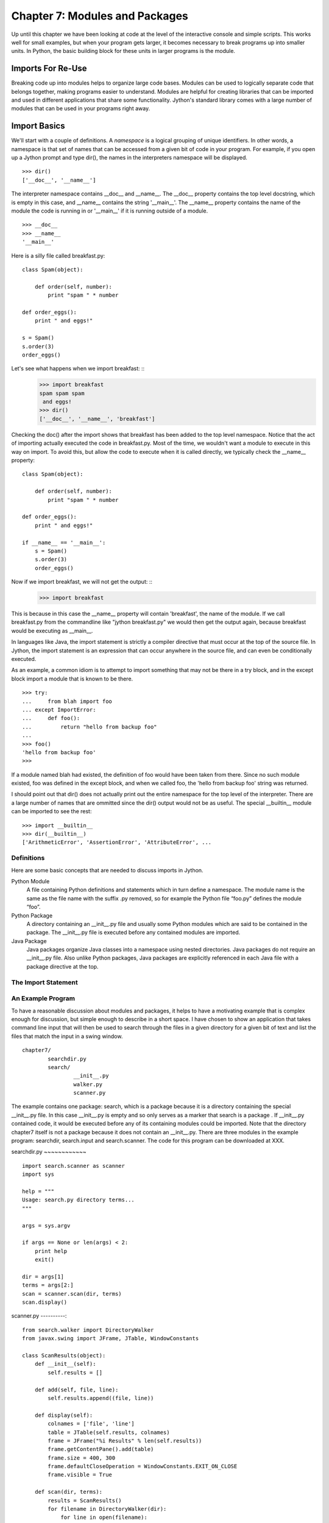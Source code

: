 Chapter 7: Modules and Packages
+++++++++++++++++++++++++++++++

Up until this chapter we have been looking at code at the level of the
interactive console and simple scripts. This works well for small examples, but
when your program gets larger, it becomes necessary to break programs up into
smaller units.  In Python, the basic building block for these units in larger
programs is the module. 

Imports For Re-Use
==================

Breaking code up into modules helps to organize large code bases. Modules can
be used to logically separate code that belongs together, making programs
easier to understand. Modules are helpful for creating libraries that can be
imported and used in different applications that share some functionality.
Jython's standard library comes with a large number of modules that can be used
in your programs right away.

Import Basics
=============

We'll start with a couple of definitions.  A *namespace* is a logical grouping of
unique identifiers.  In other words, a namespace is that set of names that can
be accessed from a given bit of code in your program.  For example, if you open
up a Jython prompt and type dir(), the names in the interpreters namespace will
be displayed.  ::

    >>> dir()
    ['__doc__', '__name__']

The interpreter namespace contains __doc__ and __name__.  The __doc__ property
contains the top level docstring, which is empty in this case, and __name__
contains the string '__main__'.  The __name__ property contains the name of the
module the code is running in or '__main__' if it is running outside of a
module. ::

    >>> __doc__
    >>> __name__
    '__main__'

Here is a silly file called breakfast.py: ::

    class Spam(object):

        def order(self, number):
            print "spam " * number

    def order_eggs(): 
        print " and eggs!"

    s = Spam()
    s.order(3)
    order_eggs()

Let's see what happens when we import breakfast: ::
    >>> import breakfast
    spam spam spam 
     and eggs!
    >>> dir()
    ['__doc__', '__name__', 'breakfast']

Checking the doc() after the import shows that breakfast has been added to the
top level namespace.  Notice that the act of importing actually executed the
code in breakfast.py.  Most of the time, we wouldn't want a module to execute
in this way on import.  To avoid this, but allow the code to execute when it
is called directly, we typically check the __name__ property: ::

    class Spam(object):

        def order(self, number):
            print "spam " * number

    def order_eggs(): 
        print " and eggs!"

    if __name__ == '__main__':
        s = Spam()
        s.order(3)
        order_eggs()

Now if we import breakfast, we will not get the output: ::
    >>> import breakfast

This is because in this case the __name__ property will contain 'breakfast',
the name of the module.  If we call breakfast.py from the commandline like
"jython breakfast.py" we would then get the output again, because breakfast
would be executing as __main__.

In languages like Java, the import statement is strictly a compiler directive
that must occur at the top of the source file. In Jython, the import statement
is an expression that can occur anywhere in the source file, and can even be
conditionally executed.

As an example, a common idiom is to attempt to import something that may not be
there in a try block, and in the except block import a module that is known to
be there. ::

    >>> try:
    ...     from blah import foo
    ... except ImportError:
    ...     def foo():
    ...         return "hello from backup foo"
    ...
    >>> foo()
    'hello from backup foo'
    >>>

If a module named blah had existed, the definition of foo would have been taken
from there. Since no such module existed, foo was defined in the except block,
and when we called foo, the 'hello from backup foo' string was returned.

I should point out that dir() does not actually print out the entire namespace
for the top level of the interpreter.  There are a large number of names that
are ommitted since the dir() output would not be as useful.  The special
__builtin__ module can be imported to see the rest: ::

    >>> import __builtin__
    >>> dir(__builtin__)
    ['ArithmeticError', 'AssertionError', 'AttributeError', ...

Definitions
-----------

Here are some basic concepts that are needed to discuss imports in Jython.

Python Module
	A file containing Python definitions and statements which in turn define a namespace. The module
        name is the same as the file name with the suffix .py removed, so for example the Python file
        “foo.py” defines the module “foo”. 

Python Package
	A directory containing an __init__.py file and usually some Python modules which are said
        to be contained in the package. The __init__.py file is executed before any contained modules
        are imported.

Java Package
	Java packages organize Java classes into a namespace using nested directories. Java packages
        do not require an __init__.py file. Also unlike Python packages, Java packages are explicitly
        referenced in each Java file with a package directive at the top.

The Import Statement
--------------------

An Example Program
------------------

To have a reasonable discussion about modules and packages, it helps to have a
motivating example that is complex enough for discussion, but simple enough to
describe in a short space. I have chosen to show an application that takes
command line input that will then be used to search through the files in a
given directory for a given bit of text and list the files that match the input
in a swing window. ::

	chapter7/
		searchdir.py
		search/
			__init__.py
			walker.py
			scanner.py

The example contains one package: search, which is a package because it is a
directory containing the special __init__.py file.  In this case __init__.py is
empty and so only serves as a marker that search is a package . If __init__.py
contained code, it would be executed before any of its containing modules could
be imported.  Note that the directory chapter7 itself is not a package because
it does not contain an __init__.py. There are three modules in the example
program: searchdir, search.input and search.scanner. The code for this program
can be downloaded at XXX.

searchdir.py
~~~~~~~~~~~~ ::

    import search.scanner as scanner
    import sys

    help = """
    Usage: search.py directory terms...
    """

    args = sys.argv

    if args == None or len(args) < 2:
        print help
        exit()

    dir = args[1]
    terms = args[2:]
    scan = scanner.scan(dir, terms)
    scan.display()
    
    
scanner.py
----------::

    from search.walker import DirectoryWalker
    from javax.swing import JFrame, JTable, WindowConstants

    class ScanResults(object):
        def __init__(self):
            self.results = []

        def add(self, file, line):
            self.results.append((file, line))

        def display(self):
            colnames = ['file', 'line']
            table = JTable(self.results, colnames)
            frame = JFrame("%i Results" % len(self.results))
            frame.getContentPane().add(table)
            frame.size = 400, 300
            frame.defaultCloseOperation = WindowConstants.EXIT_ON_CLOSE
            frame.visible = True

        def scan(dir, terms):
            results = ScanResults()
            for filename in DirectoryWalker(dir):
                for line in open(filename):
                    for term in terms:
                        if term in line:
                            results.add(filename,line)
            return results
            
walker.py
---------::

    import os

    class DirectoryWalker:
        # A forward iterator that traverses a directory tree. Adapted from an
        # example in the eff-bot library guide: os-path-walk-example-3.py

        def __init__(self, directory):
            self.stack = [directory]
            self.files = []
            self.index = 0

        def __getitem__(self, index):
            while 1:
                try:
                    file = self.files[self.index]
                    self.index = self.index + 1
                except IndexError:
                    # pop next directory from stack
                    self.directory = self.stack.pop()
                    self.files = os.listdir(self.directory)
                    self.index = 0
                else:
                    # got a filename
                    fullname = os.path.join(self.directory, file)
                    if (os.path.isdir(fullname) and not
                        os.path.islink(fullname)):
                            self.stack.append(fullname)
                    else:
                        return fullname


If you run searchdir.py on it's own directory like this:

Trying out the Example Code
---------------------------::

    $ jython scanner.py . terms


You  will get a swing table titled “5 Results” (possibly more if .class files
are matched).  Let's examine the import statements used in this program.  The
module searchdir contains two import statements:::

    import search.scanner as scanner
    import sys

The first imports the module “search.scannar” and renames the module “scannar”.
The second imports the builtin module “sys” and leaves the name as “sys”. The
module “search.scannar” has two import statements: ::

    from search.walker import DirectoryWalker
    from javax.swing import JFrame, JTable, WindowConstants

The first imports DirectoryWalker from the “search.walker” module.  Note that
we had to do this even though search.walker is in the same package as
search.scanner. The last import is interesting because it imports the java
classes like JFrame from the java package javax.swing. Jython makes this sort
of import look the same as other imports.  This simple example shows how you
can import code from different modules and packages to modularize your
programs.

Types of import statements
==========================

The import statement comes in a variety of forms that allow much finer control
over how importing brings named values into your current module.

Basic import Statements
----------------------- ::

    import module
    from module import submodule
    from . import submodule

I will discuss each of the import statement forms in turn starting with: ::

    import module

This most basic type of import imports a module directly. Unlike Java, this
form of import binds the leftmost module name, so If you import a nested module
like: ::

	import javax.swing.JFrame

You would need to refer to it as “javax.swing.JFrame” in your code.  In Java
this would have imported “JFrame”.


from import Statements
---------------------- ::

    from module import name

This form of import allows you to import modules, classes or functions nested
in other modules. This allows you to achieve the result that a typical Java
import gives. To get a JFrame in your Jython code you issue: ::

    from javax.swing import JFrame

You can also use the from style of import to import all of the names in a
module directly into your current module using a '*'. This form of import is
discouraged in the Python community, and is particularly troublesome when
importing from Java packages (in some cases it does not work, see chapter 10
for details) so you should avoid its use. It looks like this: ::

    from module import *

Relative import Statements
--------------------------

A new kind of import introduced in Python 2.5 is the explicit relative import.
These import statements use dots to indicate how far back you will walk from
the current nesting of modules, with one dot meaning the current module. ::

    from . import module
    from .. import module
    from .module import submodule
    from ..module import submodule

Even though this style of importing has just been introduced, its use is
discouraged. Explicit relative imports are a reaction to the demand for
implicit relative imports. If you look at the search.scanner package, you will
see the import statement: ::
 
    from search.walker import DirectoryWalker

Because search.walker sits in the same package as search.scanner, the import
statement could have been: ::

    from walker import DirectoryWalker

Some programmers like to use relative imports like this so that imports will
survive module restructuring, but these relative imports can be error prone
because of the possibility of name clashes. The new syntax provides an explicit
way to use relative imports, though they too are still discouraged. The import
statement above would look like this: ::

    from .walker import DirectoryWalker


Aliasing import Statements
--------------------------

Any of the above imports can add an "as" clause to change import a module but
give it a new name. ::

    import module as alias
    from module import submodule as alias
    from . import submodule as alias


This gives you enormous flexibility in your imports, so to go back to the
Jframe example, you could issue: ::

    import javax.swing.JFrame as Foo

And instantiate a JFrame object with a call to Foo(), something that would
surprise most Java developers coming to Jython.

Hiding Module Names
-------------------

Typically when a module is imported, all of the names in the module are
available to the importing module. There are a couple of ways to hide these
names from importing modules. Starting any name with an underscore (_) which is
the Python convention for marking names as private is the first way.  The
second way to hide module names is to define a list named __all__, which should
contain only those names that you wish to have your module to expose.  As an
example here is the value of __all__ at the top of Jython's os module: ::

    __all__ = ["altsep", "curdir", "pardir", "sep", "pathsep",
               "linesep", "defpath", "name", "path",
               "SEEK_SET", "SEEK_CUR", "SEEK_END"]
           
Note that you can add to __all__ inside of a module to expand the exposed names
of that module.  In fact, the os module in Jython does just this to
conditionally expose names based on the operating system that Jython is running
on.


Module Search Path, Compilation, and Loading
============================================

Compilation
-----------

Despite the popular belief that Jython is an “interpreted, not compiled”, in
reality all Jython code is turned into Java bytecodes before execution.  These
bytecodes are not always saved to disk, but when you see Jython execute any
code, even in an eval or an exec, you can be sure that bytecodes are getting
fed to the JVM. The sole exception to this that I know of is the experimental
pycimport module that I will describe in the section on sys.meta_path below,
which interprets CPython bytecodes instead of producing Java bytecodes.



Module search Path and Loading
------------------------------

Understanding the process of module search and loading is more complicated in
Jython than in either CPython or Java because Jython can search both Java's
CLASSPATH and Python's path. We'll start by looking at Python's path and
sys.path. When you issue an import, sys.path defines the path that Jython will
use to search for the name you are trying to import. The objects within the
sys.path list tell Jython where to search for modules. Most of these objects
point to directories, but there are a few special items that can be in sys.path
for Jython that are not just pointers to directories. Trying to import a file
that does not reside anywhere in the sys.path (and also cannot be found in the
CLASSPATH) raises an ImportError exception. Let's fire up a command line and
look at sys.path. ::

    >>> import sys
    >>> sys.path
    ['', '/Users/frank/jython/Lib', '__classpath__', '__pyclasspath__/',
    '/Users/frank/jython/Lib/site-packages']



The first blank entry ('') tells Jython to look in the current directory for
modules. The second entry points to Jython's Lib directory that contains the
core Jython modules. The third and forth entries are special markers that we
will discuss later, and the last points to the site-packages directory where
new libraries can be installed when you issue setuptools directives from Jython
(see Chapter XXX for more about setuptools).

Import Hooks
------------

To understand the way that Jython imports Java classes we have to understand a
bit about the Python import protocol.  I won't get into every detail, for that
you would want to look at PEP 302 .

Briefly, we first try any custom importers registered on sys.meta_path. If one
of them is capable of importing the requested module, allow that importer to
handle it. Next, we try each of the entries on sys.path. For each of these, we
find the first hook registered on sys.path_hooks that can handle the path
entry. If we find an import hook and it successfully imports the module, we
stop. If this did not work, we try the builtin import logic. If that also
fails, an ImportError is thrown. So let's look at Jython's path_hooks.


sys.path_hooks 
-------------- ::
  
    >>> import sys
    >>> sys.path_hooks
    [<type 'org.python.core.JavaImporter'>, <type 'zipimport.zipimporter'>,
    <type 'ClasspathPyImporter'>]

Each of these path_hooks entries specifies a path_hook that will attempt to
import special fies. JavaImporter, as it's name implies, allows the dynamic
loading of Java packages and classes that are specified at runtime.  For
example, if you want to include a jar at runtime you can execute the following
code, which will then get picked up by the JavaImporter hook the next time that
an import is attempted: ::

    >>> import sys
    >>> sys.path.append("/Users/frank/lib/mysql-connector-java-5.1.6.jar")
    >>> import com.mysql
    *sys-package-mgr*: processing new jar, '/Users/frank/lib/mysql-connector-java-5.1.6.jar'
    >>> dir(com.mysql)
    ['__name__', 'jdbc']

sys.meta_path
-------------

Adding entries to sys.meta_path allows you to add import behaviors that will
occur before any other import is attempted, even the default builtin importing
behavior.  This can be a very powerful tool, allowing you to do all sorts of
interesting things.  As an example, I will talk about an experimental module
that ships with Jython 2.5.  That module is pycimport.  If you start up jython
and issue: ::

    >>> import pycimport


Jython will start scanning for .pyc files in your path and if it finds one,
will use the .pyc file to load you module. .pyc files are the files that
CPython produces when it compiles Python source code. So, if you after you have
imported pycimport (which adds a hook to sys.meta_path) then issue: ::

    >>> import foo

Jython will scan your path for a file named foo.pyc, and if it finds one it
will import the foo module using the CPython bytecodes.  Here the code at the
bottom of pycimport.py that makes defines the MetaImporter and adds it to
sys.meta_path: ::

    class __MetaImporter(object):
        def __init__(self):
            self.__importers = {}
        def find_module(self, fullname, path):
            if __debugging__: print "MetaImporter.find_module(%s, %s)" % (
                repr(fullname), repr(path))
            for _path in sys.path:
                if _path not in self.__importers:
                    try:
                        self.__importers[_path] = __Importer(_path)
                    except:
                        self.__importers[_path] = None
                importer = self.__importers[_path]
                if importer is not None:
                    loader = importer.find_module(fullname, path)
                    if loader is not None:
                        return loader
            else:
                return None
    
    sys.meta_path.insert(0, __MetaImporter())
    
The find_module method calls into other parts of pycimport and looks for .pyc
files. If it finds one, it knows how to parse and execute those files and adds
the corresponding module to the runtime. Pretty cool eh?

Java Package Scanning
=====================

Although you can ask the Java SDK to give you a list of all of the packages
known to a ClassLoader using: ::

    java.lang.ClassLoader#getPackages()

there is no corresponding ::

    java.lang.Package#getClasses()

This is unfortunate for Jython, because Jython users expect to be able to
introspect they code they use in powerful ways. For example, users expect to be
able to call dir() on Java objects and packages to see what names they contain:
::

    >>> import java.util.zip
    >>> dir(java.util.zip)
    ['Adler32', 'CRC32', 'CheckedInputStream', 'CheckedOutputStream', 'Checksum', 'DataFormatException', 'Deflater', 'DeflaterOutputStream', 'GZIPInputStream', 'GZIPOutputStream', 'Inflater', 'InflaterInputStream', 'ZipEntry', 'ZipException', 'ZipFile', 'ZipInputStream', 'ZipOutputStream', '__name__']
    >>> dir(java.util.zip.ZipInputStream)
    ['__class__', '__delattr__', '__doc__', '__eq__', '__getattribute__', '__hash__', '__init__', '__ne__', '__new__', '__reduce__', '__reduce_ex__', '__repr__', '__setattr__', '__str__', 'available', 'class', 'close', 'closeEntry', 'equals', 'getClass', 'getNextEntry', 'hashCode', 'mark', 'markSupported', 'nextEntry', 'notify', 'notifyAll', 'read', 'reset', 'skip', 'toString', 'wait']


To make this sort of introspection possible in the face of merged namespaces
requires some major effort the first time that Jython is started (and when jars
or classes are added to Jython's path at runtime). If you have ever run a new
install of Jython before, you will recognize the evidence of this system at
work: ::

    *sys-package-mgr*: processing new jar, '/Users/frank/jython/jython.jar'
    *sys-package-mgr*: processing new jar, '/System/Library/Frameworks/JavaVM.framework/Versions/1.5.0/Classes/classes.jar'
    *sys-package-mgr*: processing new jar, '/System/Library/Frameworks/JavaVM.framework/Versions/1.5.0/Classes/ui.jar'
    *sys-package-mgr*: processing new jar, '/System/Library/Frameworks/JavaVM.framework/Versions/1.5.0/Classes/laf.jar'
    ...
    *sys-package-mgr*: processing new jar, '/System/Library/Frameworks/JavaVM.framework/Versions/1.5.0/Home/lib/ext/sunjce_provider.jar'
    *sys-package-mgr*: processing new jar, '/System/Library/Frameworks/JavaVM.framework/Versions/1.5.0/Home/lib/ext/sunpkcs11.jar'

This is Jython scanning all of the jar files that it can find to build an
internal representation of the package and classes available on your  JVM. This
has the unfortunate side effect of making the first startup on a new Jython
installation painfully slow.

How Jython Finds the Jars and Classes to scan
---------------------------------------------

There are two properties that Jython uses to find jars and classes. These
settings can be given to Jython using commandline settings or the registry (see
Chapter XXX). The two properties are: ::

    python.packages.paths
    python.packagse.directories

These properties are comma separated lists of further registry entries that
actually contain the values the scanner will use to build its listing. You
probably should not change these properties. The properties that get pointed to
by these properties are more interesting. The two that potentially make sense
to manipulate are: ::

    java.class.path
    java.ext.dirs


For the java.class.path property, entries are separated as the classpath is
separated on the operating system you are on (that is, ";" on Windows and ":"
on most other systems).  Each of these paths are checked for a .jar or .zip and
if they have these suffixes they will be scanned.

For the java.ext.dirs property, entries are separated in the same manner as
java.class.path, but these entries represent directories.  These directories
are searched for any files that end with .jar or .zip, and if any are found
they are scanned.

To control the jars that are scanned, you need to set the values for these
properties. There are a number of ways to set these property values, see
Chapter XXX for more.

If you only use full class imports, you can skip the package scanning
altogether. Set the system property python.cachedir.skip to true or(again) pass
in your own postProperties to turn it off. 

Python Modules and Packages vs. Java Packages
=============================================

The basic semantics of importing Python modules and packages versus the
semantics of importing Java packages into Jython differ in some important
respects that need to be kept carefully in mind.

sys.path
--------

When Jython tries to import a module, it will look in its sys.path in the
manner described in the previous section until it finds one. If the module it
finds represents a Python module or package, this import will display a “winner
take all” semantic. That is, the first python module or package that gets
imported blocks any other module or package that might subsequently get found
on any lookups. This means that if you have a module foo that contains only a
name bar early in the sys.path, and then another module also called foo that
only contains a name baz, then executing “import foo” will only give you
foo.bar and not foo.baz.

This differs from the case when Jython is importing Java packages. If you have
a Java package org.foo containing bar, and a Java package org.foo containing
baz later in the path, executing “import org.foo” will merge the two namespaces
so that you will get both org.foo.bar and org.foo.baz.

Just as important to keep in mind, if there is a Python module or package of a
particular name in your path that conflicts with a Java package in your path
this will also have a winner take all effect.  If the Java package is first in
the path, then that name will be bound to the merged Java packages.  If the
Python module or package wins, no further searching will take place, so the
Java packages with the clashing names will never be found.


Naming Python Modules and Packages ----------------------------------

Developers coming from Java will often make the mistake of modeling their
Jython package structure the same way that they model Java packages. Do not do
this. The reverse url convention of Java is a great, I would even say a
brilliant convention for Java. It works very well indeed in the world of Java
where these namespaces are merged. In the Python world however, where modules
and packages display the winner take all semantic, this is a disastrous way to
organize your code.

If you adopt this style for Python, say you are coming from “acme.com” so you
would set up a package structure like “com.acme”. If you try to use a library
from your vendor xyz that is set up as “com.xyz”, then the first of these on
your path will take the “com” namespace, and you will not be able to see the
other set of packages.


Proper Python Naming --------------------

The Python convention is to keep namespaces as shallow as you can, and make
your top level namespace reasonably unique, whether it be a module or a
package. In the case of acme and company xyz above, you might start you package
structures with “acme” and “xyz” if you wanted to have these entire codebases
under one namespace (not necessarily the right way to go – better to organize
by product instead of by organization, as a general rule).

Note: There are at least two sets of names that are particularly bad choices
for naming modules or packages in Jython. The first is any top level domain
like org, com, net, us, name. The second is any of the domains that Java the
language has reserved for its top level namespaces: java, javax.

Java Import Example
-------------------

We'll start with a Java class which is on the CLASSPATH when Jython is started: ::

    package com.foo;
    public class HelloWorld {
        public void hello() {
            System.out.println("Hello World!");
        }
        public void hello(String name) {
            System.out.printf("Hello %s!", name);
        }
    }

Here we manipulate that class from the Jython interactive interpreter: ::

    >>> from com.foo import HelloWorld
    >>> h = HelloWorld()
    >>> h.hello()
    Hello World!
    >>> h.hello("frank")
    Hello frank!

It's important to note that, because the HelloWorld program is located on the
Java CLASSPATH, it did not go through the sys.path process we talked about
before. In this case the Java class gets loaded directly by the ClassLoader.
Discussions of Java ClassLoaders are beyond the scope of this book.  To read
more about ClassLoader see (citation? Perhaps point to the Java Language
Specification section)

Conclusion
==========

In this chapter we have learned how to divide code up into modules to for the
purpose of organization and re-use.  We have learned how to write modules and
packages, and how the Jython system interacts with Java classes and packages.
This ends Part I.  We have now covered the basics of the Jython language and
are now ready to learn how to use Jython.


